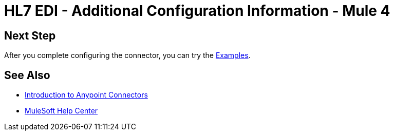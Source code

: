 = HL7 EDI - Additional Configuration Information - Mule 4

// Add brief introduction

// Put Config topics here (if any)

== Next Step

After you complete configuring the connector, you can try
the xref:hl7-connector-examples.adoc[Examples].

== See Also

* xref:connectors::introduction/introduction-to-anypoint-connectors.adoc[Introduction to Anypoint Connectors]
* https://help.mulesoft.com[MuleSoft Help Center]
